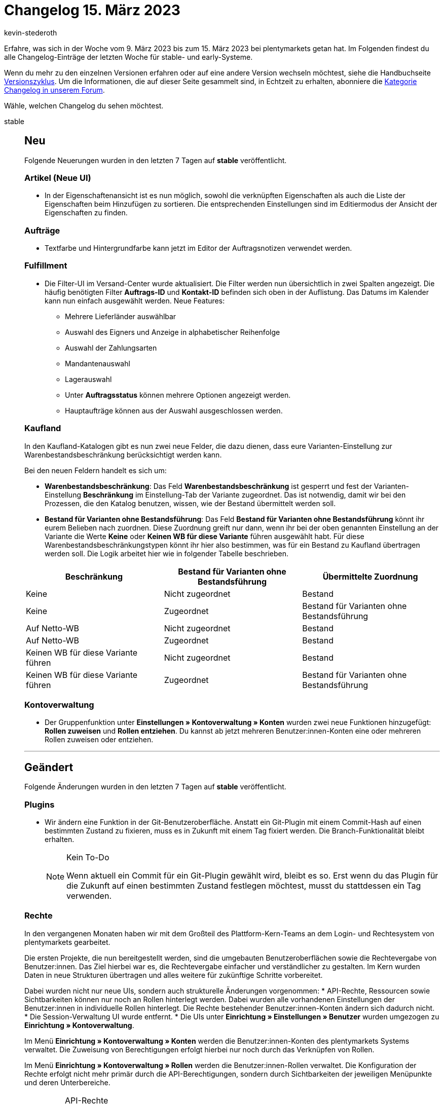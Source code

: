 = Changelog 15. März 2023
:author: kevin-stederoth
:sectnums!:
:page-index: false
:startWeekDate: 9. März 2023
:endWeekDate: 15. März 2023

// Ab diesem Eintrag weitermachen: https://forum.plentymarkets.com/t/katalog-auftragsformat-benutzerdefiniertes-limit-wird-jetzt-beruecksichtigt-catalog-order-format-user-defined-limit-is-now-taken-into-account/715132

Erfahre, was sich in der Woche vom {startWeekDate} bis zum {endWeekDate} bei plentymarkets getan hat. Im Folgenden findest du alle Changelog-Einträge der letzten Woche für stable- und early-Systeme.

Wenn du mehr zu den einzelnen Versionen erfahren oder auf eine andere Version wechseln möchtest, siehe die Handbuchseite xref:business-entscheidungen:versionszyklus.adoc#[Versionszyklus]. Um die Informationen, die auf dieser Seite gesammelt sind, in Echtzeit zu erhalten, abonniere die link:https://forum.plentymarkets.com/c/changelog[Kategorie Changelog in unserem Forum^].

Wähle, welchen Changelog du sehen möchtest.

[tabs]
====
stable::
+
--

:version: stable

[discrete]
== Neu

Folgende Neuerungen wurden in den letzten 7 Tagen auf *{version}* veröffentlicht.

[discrete]
=== Artikel (Neue UI)

* In der Eigenschaftenansicht ist es nun möglich, sowohl die verknüpften Eigenschaften als auch die Liste der Eigenschaften beim Hinzufügen zu sortieren. Die entsprechenden Einstellungen sind im Editiermodus der Ansicht der Eigenschaften zu finden.

[discrete]
=== Aufträge

* Textfarbe und Hintergrundfarbe kann jetzt im Editor der Auftragsnotizen verwendet werden.

[discrete]
=== Fulfillment

* Die Filter-UI im Versand-Center wurde aktualisiert. Die Filter werden nun übersichtlich in zwei Spalten angezeigt. Die häufig benötigten Filter *Auftrags-ID* und *Kontakt-ID* befinden sich oben in der Auflistung.
Das Datums im Kalender kann nun einfach ausgewählt werden. Neue Features:
** Mehrere Lieferländer auswählbar
** Auswahl des Eigners und Anzeige in alphabetischer Reihenfolge
** Auswahl der Zahlungsarten
** Mandantenauswahl
** Lagerauswahl
** Unter *Auftragsstatus* können mehrere Optionen angezeigt werden.
** Hauptaufträge können aus der Auswahl ausgeschlossen werden.

[discrete]
=== Kaufland

In den Kaufland-Katalogen gibt es nun zwei neue Felder, die dazu dienen, dass eure Varianten-Einstellung zur Warenbestandsbeschränkung berücksichtigt werden kann.

Bei den neuen Feldern handelt es sich um:

* *Warenbestandsbeschränkung*: Das Feld *Warenbestandsbeschränkung* ist gesperrt und fest der Varianten-Einstellung *Beschränkung* im Einstellung-Tab der Variante zugeordnet. Das ist notwendig, damit wir bei den Prozessen, die den Katalog benutzen, wissen, wie der Bestand übermittelt werden soll.
* *Bestand für Varianten ohne Bestandsführung*: Das Feld *Bestand für Varianten ohne Bestandsführung* könnt ihr eurem Belieben nach zuordnen. Diese Zuordnung greift nur dann, wenn ihr bei der oben genannten Einstellung an der Variante die Werte *Keine* oder *Keinen WB für diese Variante* führen ausgewählt habt. Für diese Warenbestandsbeschränkungstypen könnt ihr hier also bestimmen, was für ein Bestand zu Kaufland übertragen werden soll. Die Logik arbeitet hier wie in folgender Tabelle beschrieben.

[cols="3"]
|======
|Beschränkung |Bestand für Varianten ohne Bestandsführung |Übermittelte Zuordnung

|Keine
|Nicht zugeordnet
|Bestand

|Keine
|Zugeordnet
|Bestand für Varianten ohne Bestandsführung

|Auf Netto-WB
|Nicht zugeordnet
|Bestand

|Auf Netto-WB
|Zugeordnet
|Bestand

|Keinen WB für diese Variante führen
|Nicht zugeordnet
|Bestand

|Keinen WB für diese Variante führen
|Zugeordnet
|Bestand für Varianten ohne Bestandsführung
|======

[discrete]
=== Kontoverwaltung

* Der Gruppenfunktion unter *Einstellungen » Kontoverwaltung » Konten* wurden zwei neue Funktionen hinzugefügt: *Rollen zuweisen* und *Rollen entziehen*. Du kannst ab jetzt mehreren Benutzer:innen-Konten eine oder mehreren Rollen zuweisen oder entziehen.

'''

[discrete]
== Geändert

Folgende Änderungen wurden in den letzten 7 Tagen auf *{version}* veröffentlicht.

[discrete]
=== Plugins

* Wir ändern eine Funktion in der Git-Benutzeroberfläche. Anstatt ein Git-Plugin mit einem Commit-Hash auf einen bestimmten Zustand zu fixieren, muss es in Zukunft mit einem Tag fixiert werden. Die Branch-Funktionalität bleibt erhalten.
+
[NOTE]
.Kein To-Do
======
Wenn aktuell ein Commit für ein Git-Plugin gewählt wird, bleibt es so. Erst wenn du das Plugin für die Zukunft auf einen bestimmten Zustand festlegen möchtest, musst du stattdessen ein Tag verwenden.
======

[discrete]
=== Rechte

In den vergangenen Monaten haben wir mit dem Großteil des Plattform-Kern-Teams an dem Login- und Rechtesystem von plentymarkets gearbeitet.

Die ersten Projekte, die nun bereitgestellt werden, sind die umgebauten Benutzeroberflächen sowie die Rechtevergabe von Benutzer:innen. Das Ziel hierbei war es, die Rechtevergabe einfacher und verständlicher zu gestalten. Im Kern wurden Daten in neue Strukturen übertragen und alles weitere für zukünftige Schritte vorbereitet.

Dabei wurden nicht nur neue UIs, sondern auch strukturelle Änderungen vorgenommen:
* API-Rechte, Ressourcen sowie Sichtbarkeiten können nur noch an Rollen hinterlegt werden. Dabei wurden alle vorhandenen Einstellungen der Benutzer:innen in individuelle Rollen hinterlegt. Die Rechte bestehender Benutzer:innen-Konten ändern sich dadurch nicht.
* Die Session-Verwaltung UI wurde entfernt.
* Die UIs unter *Einrichtung » Einstellungen » Benutzer* wurden umgezogen zu *Einrichtung » Kontoverwaltung*.

Im Menü *Einrichtung » Kontoverwaltung » Konten* werden die Benutzer:innen-Konten des plentymarkets Systems verwaltet. Die Zuweisung von Berechtigungen erfolgt hierbei nur noch durch das Verknüpfen von Rollen.

Im Menü *Einrichtung » Kontoverwaltung » Rollen* werden die Benutzer:innen-Rollen verwaltet. Die Konfiguration der Rechte erfolgt nicht mehr primär durch die API-Berechtigungen, sondern durch Sichtbarkeiten der jeweiligen Menüpunkte und deren Unterbereiche.

[IMPORTANT]
.API-Rechte
======
Die benötigten API-Berechtigungen werden nun automatisch der Rolle zugewiesen, je nachdem welche Sichtbarkeiten vergeben sind. Die dadurch vergebenen API-Berechtigungen können nicht eingeschränkt werden.

Sollten Komponenten in den sichtbaren UIs hinzugefügt oder entfernt werden, werden die API-Berechtigungen entsprechend automatisch hinzugefügt oder entfernt.
======

Für dich bedeutet das folgendes:

* Es ist keine manuelle Pflege von API-Berechtigungen mehr notwendig, falls Komponenten in den UIs von uns ergänzt oder umgebaut werden.
* Sichtbarkeiten von Plugin-Menüpunkten sind ebenfalls im Menü-Baum zu finden.
* Explizite API-Berechtigungen können weiterhin über den erweiterten Modus zugewiesen werden.
* Zugriffseinschränkungen für Lager, Kennzahlen, Auftragsherkünfte und Mandanten werden ebenfalls an den Rollen gepflegt.
* Freigabe für benutzerdefinierte Ansichten (jetzt rollendefinierte Ansichten) erfolgt ebenfalls an den Rollen.
* Eigner:innenrechte werden jetzt im einfachen Modus der Rollenbearbeitung vergeben, durch das aktivieren von *Bearbeiten* oder *Erstellen*.

Im Menü *Einrichtung » Kontoverwaltung » Sicherheit* befindet sich jetzt die Konfigurationen für Passwortsicherheit.

Weitere Informationen zu den Änderungen und Auswirkungen auf bestehende Abläufe findest du auf der Handbuchseite xref:business-entscheidungen:benutzerkonten-zugaenge.adoc[Benutzer:innen-Konten und Zugänge].

'''

[discrete]
== Behoben

Folgende Probleme wurden in den letzten 7 Tagen auf *{version}* behoben.

[discrete]
=== Artikel (Neue UI)

* In der neuen Artikel-UI kam es zum Fehler, dass beim Varianten erstellen 0 Varianten erzeugt wurden. Dieses Verhalten haben wir nun korrigiert und das Erstellen funktioniert wieder korrekt.
* Das Hochladen und Aktualisieren von Dateien an Dateieigenschaften funktioniert wieder wie gewohnt.

[discrete]
=== Aufträge

* Fehlermeldungen werden jetzt angezeigt, wenn das Speichern von Auftragsnotizen fehlschlägt.
* In den überarbeiten Einstellungs-UIs unter *Einrichtung » Aufträge » Auftragstypen » Reparatur* bzw. *Einrichtung » Aufträge » Auftragstypen » Retouren* können nun bis zu 100 Werte hinterlegt werden (früher waren nur 25 Werte möglich). Beim Erstellen einer neuen Retoure / Reparatur kam es zu einem Validierungsfehler, wenn der dort eingestellte Grund größer als 25 war. Dies wurde nun korrigiert.

[discrete]
=== Kaufland

Bisher wurden Produktupdates einmal täglich in einer großen CSV an Kaufland übertragen. Dort waren bis dato Produkte aller Plattformen enthalten, was allerdings dazu führte, dass die Update-Datei durch Kaufland abgelehnt wurde.

Ab jetzt wird pro Plattform eine Produktupdate-CSV an Kaufland übertragen.

* In der CSV für DE sind alle Produkte enthalten, die einem DE-Katalog zugeordnet sind und bei denen das Mapping für die *Sprache der plentymarkets Produktdaten* leer oder auf *DE* gesetzt ist.
* In der CSV für SK sind alle Produkte enthalten, die einem SK-Katalog zugeordnet sind und bei denen das Mapping für die *Sprache der plentymarkets Produktdaten* leer oder auf *SK* gesetzt ist.
* In der CSV für CZ sind alle Produkte enthalten, die einem CZ-Katalog zugeordnet sind und bei denen das Mapping für die *Sprache der plentymarkets Produktdaten* leer oder auf *CZ* gesetzt ist.

[NOTE]
.Teil 1 von 2
======
Diese Änderung ist der erste Teil für das funktionierende Produktupdate für alle Plattformen von Kaufland. Im zweiten Teil der Änderung wird dann auch die *Sprache der plentymarkets Produktdaten* berücksichtigt, sodass beispielsweise Produkte aus einem SK-Katalog mit deutschsprachigen Produktdaten ebenfalls in der CSV für DE enthalten sind.

Ein Changelog dafür wird folgen, wenn dieser Teil ausgerollt wurde.
======

* Außerdem kam es bei der Übertragung der Produktupdate-CSV an Kaufland vereinzelt zu dem Fehler `File size is not valid`. Dieses Verhalten wurde behoben.
* Beim neuen Auftragsimport war es bisher nicht möglich die Einstellungen unter *Einrichtung » Märkte » Kaufland » Einstellungen* zu berücksichtigen. Das Verhalten hat sich nun geändert und die Einstellungen spielen wieder eine Rolle.
+
Aktuell betrifft das lediglich das Thema der Zahlungsbuchung. Hattet ihr bisher die Buchung der Zahlung für Aufträge deaktiviert, wurde beim neuen Auftragsimport trotzdem eine Zahlung gebucht. Von jetzt an wird in diesem Fall also wieder keine Zahlung mehr gebucht.
* Beim Auftragsimport kam es vermehrt zu Problemen bei der Zurodnung von Varianten, sodass Aufträge teilweise keine Variantenzuordnungen hatten. Das Problem wurde behoben. Alle Aufträge, die bis dato keine Variantenzuordnung hatten, müssen leider manuell zugeordnet werden.

[discrete]
=== Netto

* Bei der Versandmeldung oder bei der Stornierung eines Auftrags über Lieferaufträge wird jetzt pro Auftragsposition die korrekte Menge berechnet. Dabei wird die Menge der Auftragsposition des aktuellen Lieferauftrags (Angenommene Menge 0 bei Stornierung) mit den Mengen von bereits in anderen Lieferaufträgen als versendet gemeldeten Auftragspositionen addiert.

[discrete]
=== Payment

* Für die Währungen KES, ANG, UAH, VND, XCD, BOB, IDR wurden keine Umrechnungskurse von unserer verwendeten API zur Verfügung gestellt. In der Vergangenheit hat dies dazu geführt, dass bei diesen Währungen immer der Umrechnungskurs auf 1 gesetzt wurde, wenn die Einstellung *Umrechnungsfaktoren täglich automatisch aktualisieren* aktiv war. Für diese Währungen ist es nun möglich, im Menü *Einrichtung » Aufträge » Zahlung » Währung* einen Umrechnungskurs zu hinterlegen, auch wenn die Einstellung *Umrechnungsfaktoren täglich automatisch aktualisieren* aktiv ist.

[discrete]
=== Prozesse

* Mahnungen konnten über den Prozess nicht mehr erstellt werden. Dieser Fehler wurde behoben.
* Nach einer Falscheingabe in der Auftragssuche (z.B. Auftrags-ID) wurde die Falscheingabe nicht gelöscht und der Fokus ging verloren. Dieses Verhalten wurde behoben.

[discrete]
=== Zalando

* Im Assistenten für die Grundeinstellung für Zalando unter *Einrichtung » Assistenten » Omni-Channel* wurde in den jeweiligen *Kanal-Einstellungen* der Länder im Abschnitt *Bestandseinstellungen* die Auswahl der Vertriebslager weder korrekt geladen, noch wurden diese korrekt gespeichert.
+
Die Ursache war, dass die Einstellung den falschen Speicherpunkt angesteuert hat und dadurch die Änderungen keine Auswirkung hatten. Der Bestandsabgleich selbst steuerte den korrekten Speicherpunkt an, wodurch der Bestandsabgleich wie bisher weiterlief und nur Änderungen dieser Einstellungen bzw. neue Kanäle nicht im Bestandsabgleich in Betracht gezogen wurden.
* Es kam in seltenen Fällen dazu, dass der Cron-Prozess für den Auftragsimport zweimal zeitgleich lief.
+
Dabei konnte es wiederum dazu kommen, dass der gleiche Auftrag von beiden Prozessen zum selben Zeitpunkt verarbeitet wurde und dadurch zweimal importiert wurde.
+
Diesem Verhalten wurde nun vorgebeugt, indem der Cron-Prozess eine Markierung in der Datenbank setzt, um den Start weiterer Prozesse zu verhindern. Diese Markierung wird erst beim Abschluss des Prozesses entfernt.
Zusätzlich wurde für den Fall eines unerwarteten Abbruchs des Prozesses eine Rückfallsicherung eingebaut, sodass diese Markierung nach einer Stunde ihre Gültigkeit verliert.
* Im Assistenten für die Grundeinstellung für Zalando unter *Einrichtung » Assistenten » Omni-Channel* kam es in den jeweiligen *Kanal-Einstellungen* der Länder im Abschnitt *Einstellung für Eigenversand-Aufträge* zu Problemen, wenn das Startdatum leer war. Wurde der Assistent ohne Eingabe abgeschlossen, wurde automatisch das aktuelle Datum gesetzt. Dies wurde nun behoben.

--

early::
+
--

:version: early

[discrete]
== Neu

Folgende Neuerungen wurden in den letzten 7 Tagen auf *{version}* veröffentlicht.

[discrete]
=== Artikel (Neue UI)

* Es ist jetzt möglich in der neuen Artikel-UI Listings zu erstellen und vorhanden Listings zu öffnen. Neue Listings werden über einen Stepper erstellt.
* Wir haben den Picker für Lagerorte und Lieferanten an den folgenden Stellen an einer Variante in der neuen Item-UI ausgetauscht:
** Lagerort-Picker
*** Lagerkonfiguration
*** Wareneingang
*** Umbuchung
** Lieferanten-Picker
*** Wareneingang

'''

[discrete]
== Geändert

Folgende Änderungen wurden in den letzten 7 Tagen auf *{version}* veröffentlicht.

[discrete]
=== CRM

* Die Symbole für die Prioritäten im Messenger wurden geändert. Statt der Sterne kannst du jetzt die Prioritäten von *Sehr hoch* bis *Sehr niedrig* vergeben.

[discrete]
=== plentyBI

* Die Begrenzung der Kennzahlen innerhalb einer einzelnen Komponenten wurde für auf 12 erhöht. Diese Änderung ist unabhängig von der verwendeten plentyBI Edition. Wenn die maximale Anzahl an Kennzahlen erreicht wurde, erscheint ein Tooltip beim Versuch eine neue Kennzahl in einer kombinierten Tabelle oder einem Diagramm zu verwenden.

'''

[discrete]
== Behoben

Folgende Probleme wurden in den letzten 7 Tagen auf *{version}* behoben.

[discrete]
=== Aufträge

* In einer Retoure war es unter Umständen nicht möglich, den Warenbestand für Paketbestandteile zurückzubuchen. Dies wurde behoben.
* Der Fokus des Eingabefelds beim Drücken der Eingabetaste wurde in der Filteransicht behoben.

'''

[discrete]
== Gelöscht

Folgende Funktionalität wurde in den letzten 7 Tagen auf *{version}* entfernt.

[discrete]
=== Fulfillment

* Die Versanddienstleister CBC Logistics/ParcelOne und NetDespatch wurden nicht verwendet und daher entfernt.

--

Plugin-Updates::
+
--
Folgende Plugins wurden in den letzten 7 Tagen in einer neuen Version auf plentyMarketplace veröffentlicht:

.Plugin-Updates
[cols="2, 1, 2"]
|===
|Plugin-Name |Version |To-do

|link:https://marketplace.plentymarkets.com/returnsportal_55342[apoio - plentymarkets Retourenportal^]
|1.0.2
|-

|link:https://marketplace.plentymarkets.com/dhlshipping_4871[DHL Shipping (Versenden)^]
|3.1.24
|-

|link:https://marketplace.plentymarkets.com/mirakl_6917[Mirakl Connector^]
|1.3.0
|-

|link:https://marketplace.plentymarkets.com/mollie_6272[Mollie^]
|2.8.24
|-

|link:https://marketplace.plentymarkets.com/prepayment_4758[Vorkasse^]
|3.0.9
|-

|link:https://marketplace.plentymarkets.com/wayfair_6273[Wayfair^]
|1.2.12
|-

|===

Wenn du dir weitere neue oder aktualisierte Plugins anschauen möchtest, findest du eine link:https://marketplace.plentymarkets.com/plugins?sorting=variation.createdAt_desc&page=1&items=50[Übersicht direkt auf plentyMarketplace^].

--

====
